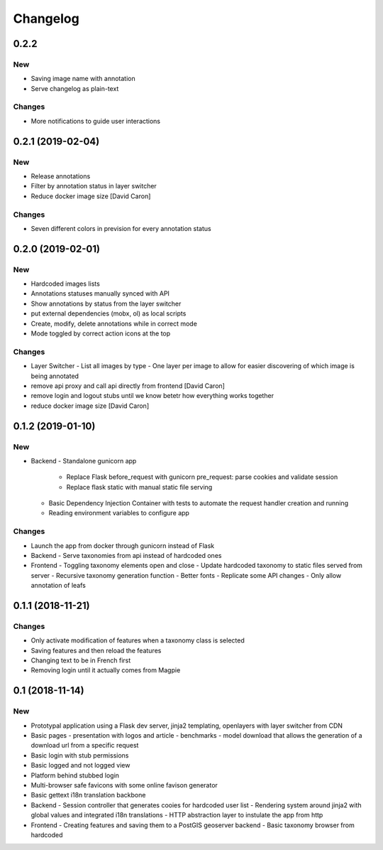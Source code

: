 Changelog
=========

0.2.2
-----

New
~~~

- Saving image name with annotation
- Serve changelog as plain-text

Changes
~~~~~~~

- More notifications to guide user interactions

0.2.1 (2019-02-04)
------------------

New
~~~

- Release annotations
- Filter by annotation status in layer switcher
- Reduce docker image size [David Caron]

Changes
~~~~~~~

- Seven different colors in prevision for every annotation status

0.2.0 (2019-02-01)
------------------

New
~~~

- Hardcoded images lists
- Annotations statuses manually synced with API
- Show annotations by status from the layer switcher
- put external dependencies (mobx, ol) as local scripts
- Create, modify, delete annotations while in correct mode
- Mode toggled by correct action icons at the top

Changes
~~~~~~~

- Layer Switcher
  - List all images by type
  - One layer per image to allow for easier discovering of which image is being annotated
- remove api proxy and call api directly from frontend [David Caron]
- remove login and logout stubs until we know betetr how everything works together
- reduce docker image size [David Caron]

0.1.2 (2019-01-10)
------------------

New
~~~

- Backend
  - Standalone gunicorn app
    - Replace Flask before_request with gunicorn pre_request: parse cookies and validate session
    - Replace flask static with manual static file serving
  - Basic Dependency Injection Container with tests to automate the request handler creation and running
  - Reading environment variables to configure app

Changes
~~~~~~~

- Launch the app from docker through gunicorn instead of Flask
- Backend
  - Serve taxonomies from api instead of hardcoded ones
- Frontend
  - Toggling taxonomy elements open and close
  - Update hardcoded taxonomy to static files served from server
  - Recursive taxonomy generation function
  - Better fonts
  - Replicate some API changes
  - Only allow annotation of leafs

0.1.1 (2018-11-21)
------------------

Changes
~~~~~~~

- Only activate modification of features when a taxonomy class is selected
- Saving features and then reload the features
- Changing text to be in French first
- Removing login until it actually comes from Magpie

0.1 (2018-11-14)
----------------

New
~~~
- Prototypal application using a Flask dev server, jinja2 templating, openlayers with layer switcher from CDN
- Basic pages
  - presentation with logos and article
  - benchmarks
  - model download that allows the generation of a download url from a specific request
- Basic login with stub permissions
- Basic logged and not logged view
- Platform behind stubbed login
- Multi-browser safe favicons with some online favison generator
- Basic gettext i18n translation backbone
- Backend
  - Session controller that generates cooies for hardcoded user list
  - Rendering system around jinja2 with global values and integrated i18n translations
  - HTTP abstraction layer to instulate the app from http
- Frontend
  - Creating features and saving them to a PostGIS geoserver backend
  - Basic taxonomy browser from hardcoded
